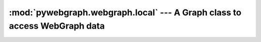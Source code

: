 :mod:`pywebgraph.webgraph.local` --- A Graph class to access WebGraph data
==========================================================================

.. module:: pywebgraph.webgraph.local